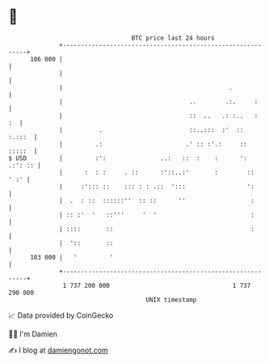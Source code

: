 * 👋

#+begin_example
                                     BTC price last 24 hours                    
                 +------------------------------------------------------------+ 
         106 000 |                                                            | 
                 |                                                            | 
                 |                                              .             | 
                 |                                   ..        .:.     :      | 
                 |                                   ::  ..   .: :..   :   :  | 
                 |          .                        ::..:::  :'  ::   :.:::  | 
                 |         .:                       .' :: :'.:     ::  :::::  | 
   $ USD         |         :':               ..:   ::  :    :      ': .:': :: | 
                 |      :  : :     . ::      :'::..:'       :        ::  ' :' | 
                 |     :'::: ::    ::: : : .::  ':::                 ':       | 
                 |  .  : ::  ::::::''  :: ::      ''                  :       | 
                 | :: :'  '   ::'''     '  '                          :       | 
                 | ::::       ::                                      :       | 
                 |  '::       ::                                              | 
         103 000 |   '         '                                              | 
                 +------------------------------------------------------------+ 
                  1 737 200 000                                  1 737 290 000  
                                         UNIX timestamp                         
#+end_example
📈 Data provided by CoinGecko

🧑‍💻 I'm Damien

✍️ I blog at [[https://www.damiengonot.com][damiengonot.com]]
